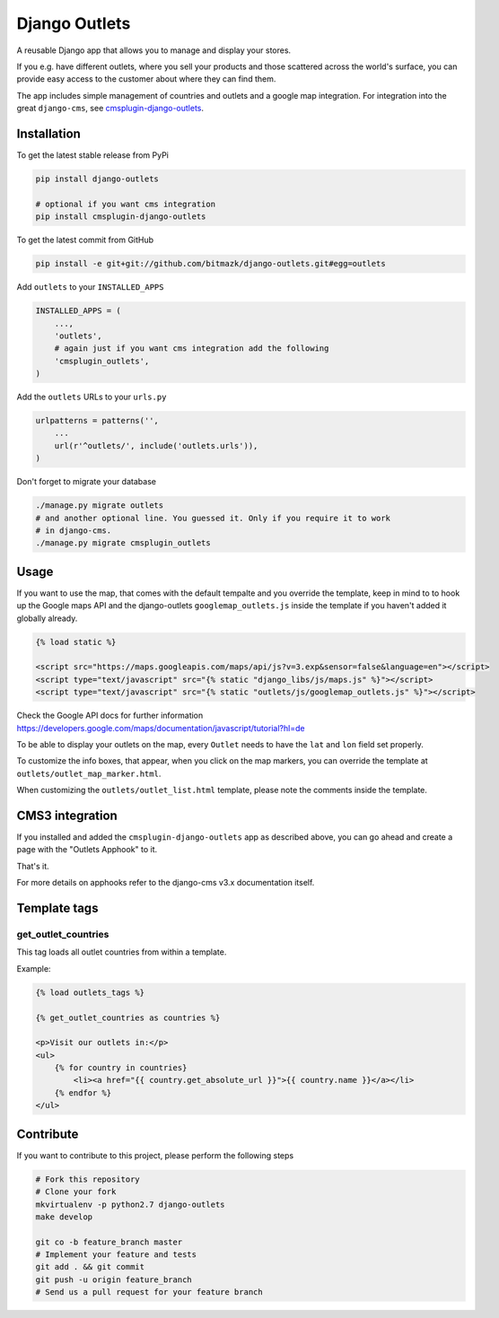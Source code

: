 Django Outlets
==============

A reusable Django app that allows you to manage and display your stores.

If you e.g. have different outlets, where you sell your products and those
scattered across the world's surface, you can provide easy access to the
customer about where they can find them.

The app includes simple management of countries and outlets and a google map
integration. For integration into the great ``django-cms``, see `cmsplugin-django-outlets <https://github.com/bitmazk/cmsplugin-django-outlets>`_.

Installation
------------

To get the latest stable release from PyPi

.. code-block:: bash

    pip install django-outlets

    # optional if you want cms integration
    pip install cmsplugin-django-outlets

To get the latest commit from GitHub

.. code-block:: bash

    pip install -e git+git://github.com/bitmazk/django-outlets.git#egg=outlets

Add ``outlets`` to your ``INSTALLED_APPS``

.. code-block:: python

    INSTALLED_APPS = (
        ...,
        'outlets',
        # again just if you want cms integration add the following
        'cmsplugin_outlets',
    )

Add the ``outlets`` URLs to your ``urls.py``

.. code-block:: python

    urlpatterns = patterns('',
        ...
        url(r'^outlets/', include('outlets.urls')),
    )

Don't forget to migrate your database

.. code-block:: bash

    ./manage.py migrate outlets
    # and another optional line. You guessed it. Only if you require it to work
    # in django-cms.
    ./manage.py migrate cmsplugin_outlets

Usage
-----

If you want to use the map, that comes with the default tempalte and you
override the template, keep in mind to to hook up the Google maps API and the
django-outlets ``googlemap_outlets.js`` inside the template if you haven't
added it globally already.

.. code-block:: html

    {% load static %}

    <script src="https://maps.googleapis.com/maps/api/js?v=3.exp&sensor=false&language=en"></script>
    <script type="text/javascript" src="{% static "django_libs/js/maps.js" %}"></script>
    <script type="text/javascript" src="{% static "outlets/js/googlemap_outlets.js" %}"></script>

Check the Google API docs for further information
https://developers.google.com/maps/documentation/javascript/tutorial?hl=de

To be able to display your outlets on the map, every ``Outlet`` needs to have
the ``lat`` and ``lon`` field set properly.

To customize the info boxes, that appear, when you click on the map markers,
you can override the template at ``outlets/outlet_map_marker.html``.

When customizing the ``outlets/outlet_list.html`` template, please note the
comments inside the template.


CMS3 integration
----------------

If you installed and added the ``cmsplugin-django-outlets`` app as described
above, you can go ahead and create a page with the "Outlets Apphook" to it.

That's it.

For more details on apphooks refer to the django-cms v3.x documentation itself.


Template tags
-------------

get_outlet_countries
++++++++++++++++++++

This tag loads all outlet countries from within a template.

Example:

.. code-block:: html

    {% load outlets_tags %}

    {% get_outlet_countries as countries %}

    <p>Visit our outlets in:</p>
    <ul>
        {% for country in countries}
            <li><a href="{{ country.get_absolute_url }}">{{ country.name }}</a></li>
        {% endfor %}
    </ul>



Contribute
----------

If you want to contribute to this project, please perform the following steps

.. code-block:: bash

    # Fork this repository
    # Clone your fork
    mkvirtualenv -p python2.7 django-outlets
    make develop

    git co -b feature_branch master
    # Implement your feature and tests
    git add . && git commit
    git push -u origin feature_branch
    # Send us a pull request for your feature branch
